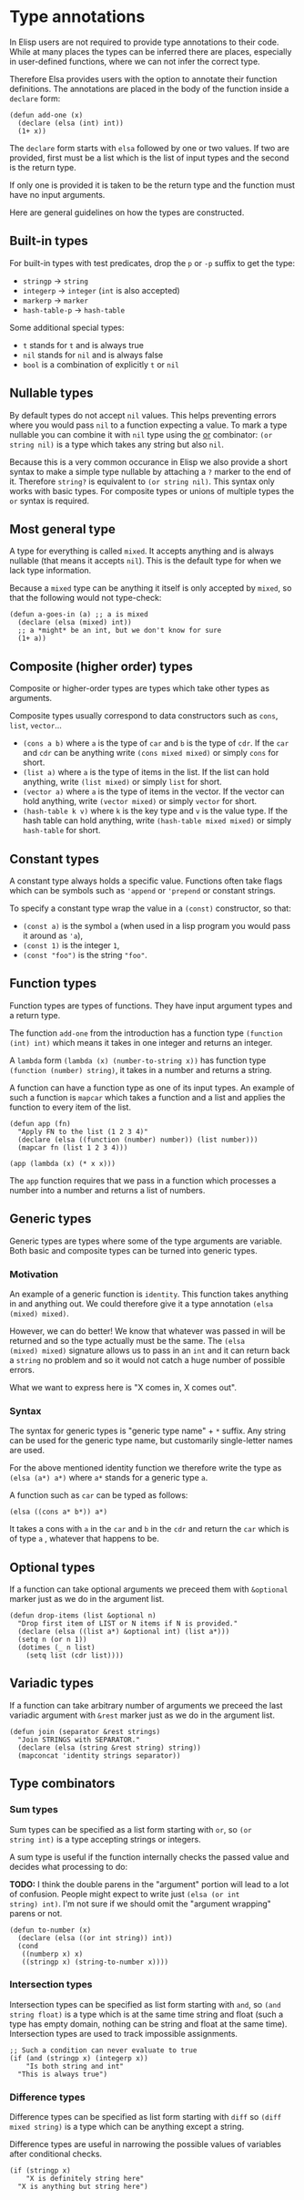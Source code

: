 * Type annotations

In Elisp users are not required to provide type annotations to their
code.  While at many places the types can be inferred there are
places, especially in user-defined functions, where we can not infer
the correct type.

Therefore Elsa provides users with the option to annotate their
function definitions.  The annotations are placed in the body of the
function inside a =declare= form:

#+BEGIN_SRC elisp
(defun add-one (x)
  (declare (elsa (int) int))
  (1+ x))
#+END_SRC

The =declare= form starts with =elsa= followed by one or two values.  If
two are provided, first must be a list which is the list of input
types and the second is the return type.

If only one is provided it is taken to be the return type and the
function must have no input arguments.

Here are general guidelines on how the types are constructed.

** Built-in types

For built-in types with test predicates, drop the =p= or =-p= suffix to
get the type:

- =stringp= → =string=
- =integerp= → =integer= (=int= is also accepted)
- =markerp= → =marker=
- =hash-table-p= → =hash-table=

Some additional special types:

- =t= stands for =t= and is always true
- =nil= stands for =nil= and is always false
- =bool= is a combination of explicitly =t= or =nil=

** Nullable types

By default types do not accept =nil= values.  This helps preventing
errors where you would pass =nil= to a function expecting a value.  To
mark a type nullable you can combine it with =nil= type using the [[id:5a21a68a-4df1-4d44-a854-1d9700858a1a][or]]
combinator: =(or string nil)= is a type which takes any string but also
=nil=.

Because this is a very common occurance in Elisp we also provide a
short syntax to make a simple type nullable by attaching a =?= marker to
the end of it.  Therefore =string?= is equivalent to =(or string nil)=.
This syntax only works with basic types.  For composite types or
unions of multiple types the =or= syntax is required.

** Most general type

A type for everything is called =mixed=.  It accepts anything and is
always nullable (that means it accepts =nil=).  This is the default type
for when we lack type information.

Because a =mixed= type can be anything it itself is only accepted by
=mixed=, so that the following would not type-check:

#+BEGIN_SRC elisp
(defun a-goes-in (a) ;; a is mixed
  (declare (elsa (mixed) int))
  ;; a *might* be an int, but we don't know for sure
  (1+ a))
#+END_SRC

** Composite (higher order) types

Composite or higher-order types are types which take other types as
arguments.

Composite types usually correspond to data constructors such as =cons=,
=list=, =vector=...

- =(cons a b)= where =a= is the type of =car= and =b= is the type of =cdr=.  If
  the =car= and =cdr= can be anything write =(cons mixed mixed)= or simply
  =cons= for short.
- =(list a)= where =a= is the type of items in the list.  If the list can
  hold anything, write =(list mixed)= or simply =list= for short.
- =(vector a)= where =a= is the type of items in the vector.  If the
  vector can hold anything, write =(vector mixed)= or simply =vector= for
  short.
- =(hash-table k v)= where =k= is the key type and =v= is the value type.
  If the hash table can hold anything, write =(hash-table mixed mixed)=
  or simply =hash-table= for short.

** Constant types

A constant type always holds a specific value.  Functions often take
flags which can be symbols such as ='append= or ='prepend= or constant
strings.

To specify a constant type wrap the value in a =(const)= constructor, so
that:

- =(const a)= is the symbol =a= (when used in a lisp program you would
  pass it around as ='a=),
- =(const 1)= is the integer =1=,
- =(const "foo")= is the string ="foo"=.

** Function types

Function types are types of functions.  They have input argument types
and a return type.

The function =add-one= from the introduction has a function type =(function
(int) int)= which means it takes in one integer and returns an integer.

A =lambda= form =(lambda (x) (number-to-string x))= has function type
=(function (number) string)=, it takes in a number and returns a string.

A function can have a function type as one of its input types.  An
example of such a function is =mapcar= which takes a function and a list
and applies the function to every item of the list.

#+BEGIN_SRC elisp
(defun app (fn)
  "Apply FN to the list (1 2 3 4)"
  (declare (elsa ((function (number) number)) (list number)))
  (mapcar fn (list 1 2 3 4)))

(app (lambda (x) (* x x)))
#+END_SRC

The =app= function requires that we pass in a function which processes a
number into a number and returns a list of numbers.

** Generic types

Generic types are types where some of the type arguments are variable.
Both basic and composite types can be turned into generic types.

*** Motivation

An example of a generic function is =identity=.  This function takes
anything in and anything out.  We could therefore give it a type
annotation =(elsa (mixed) mixed)=.

However, we can do better!  We know that whatever was passed in will
be returned and so the type actually must be the same.  The =(elsa
(mixed) mixed)= signature allows us to pass in an =int= and it can return
back a =string= no problem and so it would not catch a huge number of
possible errors.

What we want to express here is "X comes in, X comes out".

*** Syntax

The syntax for generic types is "generic type name" + =*= suffix.  Any
string can be used for the generic type name, but customarily
single-letter names are used.

For the above mentioned identity function we therefore write the type
as =(elsa (a*) a*)= where =a*= stands for a generic type =a=.

A function such as =car= can be typed as follows:

#+BEGIN_SRC elisp
(elsa ((cons a* b*)) a*)
#+END_SRC

It takes a cons with =a= in the =car= and =b= in the =cdr= and return the =car=
which is of type =a= , whatever that happens to be.

** Optional types

If a function can take optional arguments we preceed them with
=&optional= marker just as we do in the argument list.

#+BEGIN_SRC elisp
(defun drop-items (list &optional n)
  "Drop first item of LIST or N items if N is provided."
  (declare (elsa ((list a*) &optional int) (list a*)))
  (setq n (or n 1))
  (dotimes (_ n list)
    (setq list (cdr list))))
#+END_SRC

** Variadic types

If a function can take arbitrary number of arguments we preceed the
last variadic argument with =&rest= marker just as we do in the argument
list.

#+BEGIN_SRC elisp
(defun join (separator &rest strings)
  "Join STRINGS with SEPARATOR."
  (declare (elsa (string &rest string) string))
  (mapconcat 'identity strings separator))
#+END_SRC

** Type combinators
*** Sum types
:PROPERTIES:
:ID:       5a21a68a-4df1-4d44-a854-1d9700858a1a
:END:

Sum types can be specified as a list form starting with =or=, so =(or
string int)= is a type accepting strings or integers.

A sum type is useful if the function internally checks the passed
value and decides what processing to do:

*TODO:* I think the double parens in the "argument" portion will lead to
a lot of confusion.  People might expect to write just =(elsa (or int
string) int)=.  I'm not sure if we should omit the "argument wrapping"
parens or not.

#+BEGIN_SRC elisp
(defun to-number (x)
  (declare (elsa ((or int string)) int))
  (cond
   ((numberp x) x)
   ((stringp x) (string-to-number x))))
#+END_SRC

*** Intersection types

Intersection types can be specified as list form starting with =and=, so
=(and string float)= is a type which is at the same time string and
float (such a type has empty domain, nothing can be string and float
at the same time).  Intersection types are used to track impossible
assignments.

#+BEGIN_SRC elisp
;; Such a condition can never evaluate to true
(if (and (stringp x) (integerp x))
    "Is both string and int"
  "This is always true")
#+END_SRC

*** Difference types

Difference types can be specified as list form starting with =diff= so =(diff
mixed string)= is a type which can be anything except a string.

Difference types are useful in narrowing the possible values of variables after conditional checks.

#+BEGIN_SRC elisp
(if (stringp x)
    "X is definitely string here"
  "X is anything but string here")
#+END_SRC
